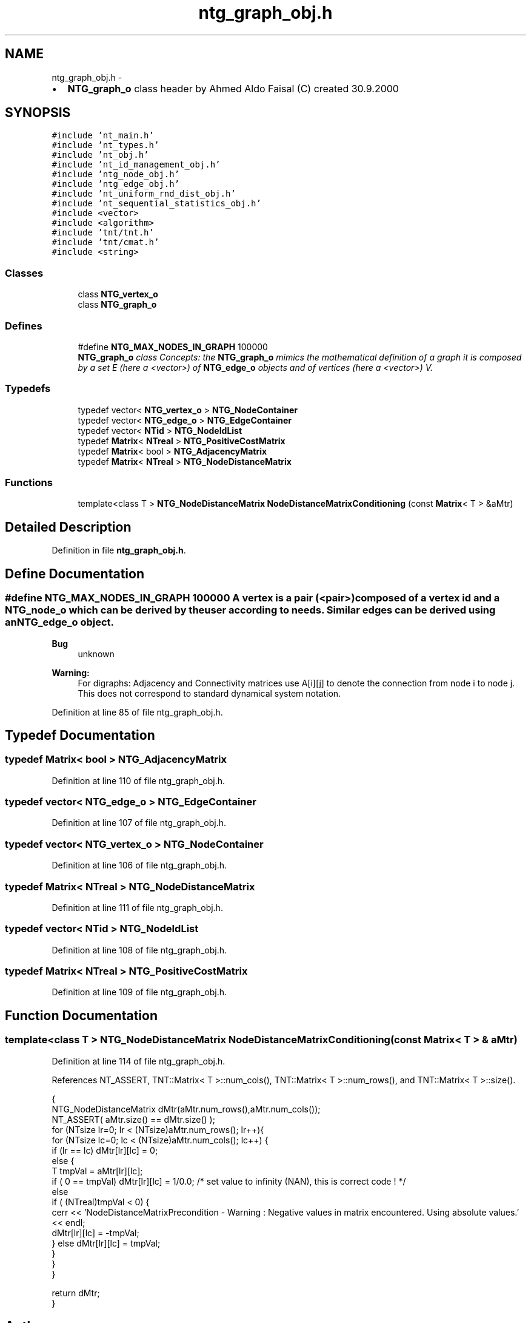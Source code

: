 .TH "ntg_graph_obj.h" 3 "Wed Nov 17 2010" "Version 0.5" "NetTrader" \" -*- nroff -*-
.ad l
.nh
.SH NAME
ntg_graph_obj.h \- 
.PP
.IP "\(bu" 2
\fBNTG_graph_o\fP class header by Ahmed Aldo Faisal (C) created 30.9.2000 
.PP
 

.SH SYNOPSIS
.br
.PP
\fC#include 'nt_main.h'\fP
.br
\fC#include 'nt_types.h'\fP
.br
\fC#include 'nt_obj.h'\fP
.br
\fC#include 'nt_id_management_obj.h'\fP
.br
\fC#include 'ntg_node_obj.h'\fP
.br
\fC#include 'ntg_edge_obj.h'\fP
.br
\fC#include 'nt_uniform_rnd_dist_obj.h'\fP
.br
\fC#include 'nt_sequential_statistics_obj.h'\fP
.br
\fC#include <vector>\fP
.br
\fC#include <algorithm>\fP
.br
\fC#include 'tnt/tnt.h'\fP
.br
\fC#include 'tnt/cmat.h'\fP
.br
\fC#include <string>\fP
.br

.SS "Classes"

.in +1c
.ti -1c
.RI "class \fBNTG_vertex_o\fP"
.br
.ti -1c
.RI "class \fBNTG_graph_o\fP"
.br
.in -1c
.SS "Defines"

.in +1c
.ti -1c
.RI "#define \fBNTG_MAX_NODES_IN_GRAPH\fP   100000"
.br
.RI "\fI\fBNTG_graph_o\fP class Concepts: the \fBNTG_graph_o\fP mimics the mathematical definition of a graph it is composed by a set E (here a <vector>) of \fBNTG_edge_o\fP objects and of vertices (here a <vector>) V. \fP"
.in -1c
.SS "Typedefs"

.in +1c
.ti -1c
.RI "typedef vector< \fBNTG_vertex_o\fP > \fBNTG_NodeContainer\fP"
.br
.ti -1c
.RI "typedef vector< \fBNTG_edge_o\fP > \fBNTG_EdgeContainer\fP"
.br
.ti -1c
.RI "typedef vector< \fBNTid\fP > \fBNTG_NodeIdList\fP"
.br
.ti -1c
.RI "typedef \fBMatrix\fP< \fBNTreal\fP > \fBNTG_PositiveCostMatrix\fP"
.br
.ti -1c
.RI "typedef \fBMatrix\fP< bool > \fBNTG_AdjacencyMatrix\fP"
.br
.ti -1c
.RI "typedef \fBMatrix\fP< \fBNTreal\fP > \fBNTG_NodeDistanceMatrix\fP"
.br
.in -1c
.SS "Functions"

.in +1c
.ti -1c
.RI "template<class T > \fBNTG_NodeDistanceMatrix\fP \fBNodeDistanceMatrixConditioning\fP (const \fBMatrix\fP< T > &aMtr)"
.br
.in -1c
.SH "Detailed Description"
.PP 

.PP
Definition in file \fBntg_graph_obj.h\fP.
.SH "Define Documentation"
.PP 
.SS "#define NTG_MAX_NODES_IN_GRAPH   100000"A vertex is a pair (<pair>) composed of a vertex id and a \fBNTG_node_o\fP which can be derived by the user according to needs. Similar edges can be derived using an \fBNTG_edge_o\fP object.
.PP
\fBBug\fP
.RS 4
unknown 
.RE
.PP
\fBWarning:\fP
.RS 4
For digraphs: Adjacency and Connectivity matrices use A[i][j] to denote the connection from node i to node j. This does not correspond to standard dynamical system notation. 
.RE
.PP

.PP
Definition at line 85 of file ntg_graph_obj.h.
.SH "Typedef Documentation"
.PP 
.SS "typedef \fBMatrix\fP< bool > \fBNTG_AdjacencyMatrix\fP"
.PP
Definition at line 110 of file ntg_graph_obj.h.
.SS "typedef vector< \fBNTG_edge_o\fP > \fBNTG_EdgeContainer\fP"
.PP
Definition at line 107 of file ntg_graph_obj.h.
.SS "typedef vector< \fBNTG_vertex_o\fP > \fBNTG_NodeContainer\fP"
.PP
Definition at line 106 of file ntg_graph_obj.h.
.SS "typedef \fBMatrix\fP< \fBNTreal\fP > \fBNTG_NodeDistanceMatrix\fP"
.PP
Definition at line 111 of file ntg_graph_obj.h.
.SS "typedef vector< \fBNTid\fP > \fBNTG_NodeIdList\fP"
.PP
Definition at line 108 of file ntg_graph_obj.h.
.SS "typedef \fBMatrix\fP< \fBNTreal\fP > \fBNTG_PositiveCostMatrix\fP"
.PP
Definition at line 109 of file ntg_graph_obj.h.
.SH "Function Documentation"
.PP 
.SS "template<class T > \fBNTG_NodeDistanceMatrix\fP NodeDistanceMatrixConditioning (const \fBMatrix\fP< T > & aMtr)"
.PP
Definition at line 114 of file ntg_graph_obj.h.
.PP
References NT_ASSERT, TNT::Matrix< T >::num_cols(), TNT::Matrix< T >::num_rows(), and TNT::Matrix< T >::size().
.PP
.nf
{
    NTG_NodeDistanceMatrix dMtr(aMtr.num_rows(),aMtr.num_cols());   
    NT_ASSERT( aMtr.size() == dMtr.size() );
    for (NTsize lr=0; lr < (NTsize)aMtr.num_rows(); lr++){
        for (NTsize lc=0; lc < (NTsize)aMtr.num_cols(); lc++) {
            if (lr == lc) dMtr[lr][lc] = 0;
            else {
                T tmpVal = aMtr[lr][lc]; 
                if ( 0 ==  tmpVal) dMtr[lr][lc] = 1/0.0; /* set value to infinity (NAN), this is correct code ! */ 
                else
                if ( (NTreal)tmpVal < 0) {
                    cerr << 'NodeDistanceMatrixPrecondition - Warning : Negative values in matrix encountered. Using absolute values.' << endl; 
                    dMtr[lr][lc] = -tmpVal;
                } else dMtr[lr][lc] = tmpVal;
            }
        }   
    }
    
    return dMtr;
}
.fi
.SH "Author"
.PP 
Generated automatically by Doxygen for NetTrader from the source code.
